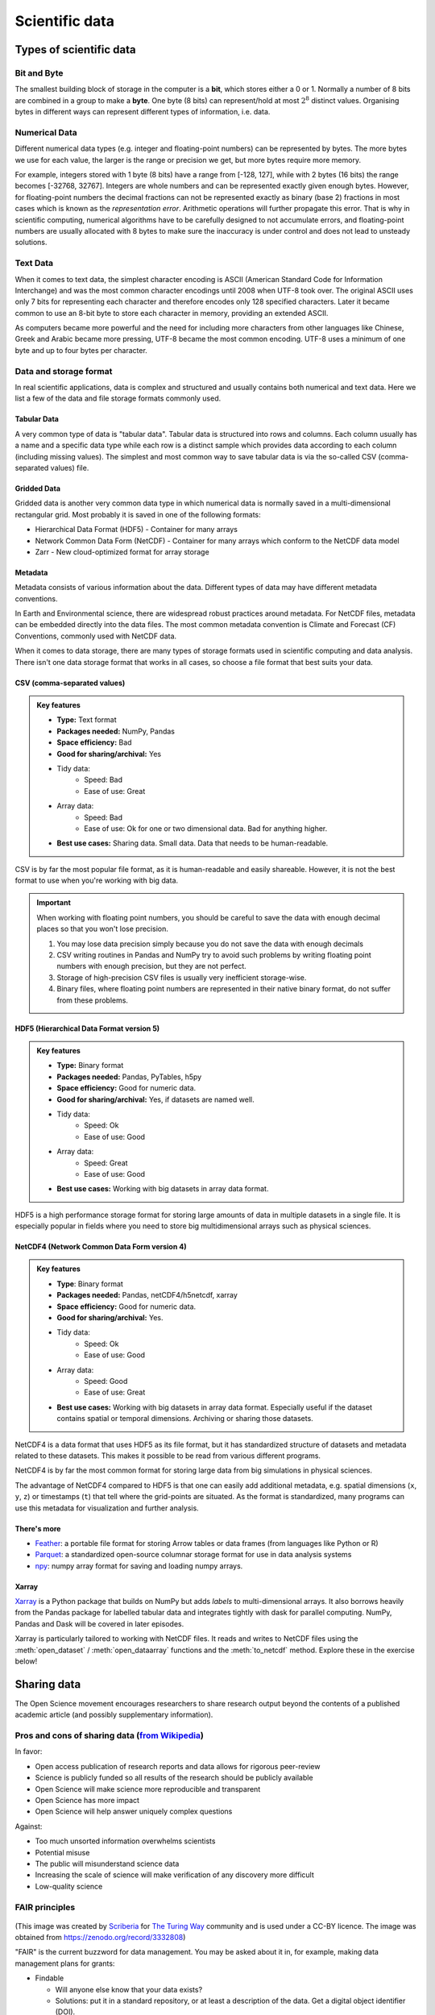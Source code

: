 .. _scientific-data:

Scientific data
===============

.. objectives::

   - Get an overview of different formats for scientific data
   - Understand performance pitfalls when working with big data
   - Learn how to work with the NetCDF format through Xarray
   - Discuss the pros and cons of open science
   - Learn how to mint a DOI for your project or dataset   

.. instructor-note::

   - 30 min teaching/type-along
   - 20 min exercises

Types of scientific data 
------------------------

Bit and Byte
^^^^^^^^^^^^

The smallest building block of storage in the computer is a **bit**, 
which stores either a 0 or 1.
Normally a number of 8 bits are combined in a group to make a **byte**. 
One byte (8 bits) can represent/hold at most :math:`2^8` distinct values.
Organising bytes in different ways can represent 
different types of information, i.e. data.



Numerical Data
^^^^^^^^^^^^^^

Different numerical data types (e.g. integer and floating-point numbers) 
can be represented by bytes. 
The more bytes we use for each value, the larger is the range or precision we get, 
but more bytes require more memory. 

For example, integers stored with 1 byte (8 bits) have a range from 
[-128, 127], while with 2 bytes (16 bits) the range becomes [-32768, 32767].
Integers are whole numbers and can be represented exactly given enough bytes. 
However, for floating-point numbers the decimal fractions 
can not be represented exactly as binary (base 2) fractions in most cases 
which is known as the *representation error*. Arithmetic operations will 
further propagate this error. That is why in scientific computing, 
numerical algorithms have to be carefully designed to not accumulate errors, and 
floating-point numbers are usually allocated with 8 bytes  
to make sure the inaccuracy is under control and does not lead to unsteady solutions.

.. discussion:: Single vs double precision
   
   In many computational modeling domains, it is common practice to use single precision in 
   some parts of the modeling to achieve better performance at an affordable cost to the 
   accuracy. For example in climate simulations, molecular dynamics and machine learning.

   Have you used single precision in your modeling? Did you observe higher performance?

Text Data
^^^^^^^^^

When it comes to text data, the simplest character encoding 
is ASCII (American Standard Code for Information Interchange) and was the most 
common character encodings until 2008 when UTF-8 took over.
The original ASCII uses only 7 bits for representing each character and 
therefore encodes only 128 specified characters. Later it became common 
to use an 8-bit byte to store each character in memory, providing an extended ASCII. 

As computers became more powerful and the need for including more characters 
from other languages like Chinese, Greek and Arabic became more pressing, UTF-8 became
the most common encoding. UTF-8 uses a minimum of one byte and up to four bytes per character. 


Data and storage format
^^^^^^^^^^^^^^^^^^^^^^^

In real scientific applications, data is complex and structured and usually contains both numerical and text data. 
Here we list a few of the data and file storage formats commonly used.

Tabular Data
~~~~~~~~~~~~

A very common type of data is "tabular data". Tabular data is structured 
into rows and columns. Each column usually has a name and a specific data type 
while each row is a distinct sample which provides data according to each column (including missing values).
The simplest and most common way to save tabular data is via the so-called CSV (comma-separated values) file.

Gridded Data
~~~~~~~~~~~~

Gridded data is another very common data type in which numerical data is normally saved 
in a multi-dimensional rectangular grid. Most probably it is saved in one of the following formats:

- Hierarchical Data Format (HDF5) - Container for many arrays
- Network Common Data Form (NetCDF) - Container for many arrays which conform to the NetCDF data model
- Zarr - New cloud-optimized format for array storage

Metadata
~~~~~~~~

Metadata consists of various information about the data. 
Different types of data may have different metadata conventions. 

In Earth and Environmental science, there are widespread robust practices around metadata. 
For NetCDF files, metadata can be embedded directly into the data files. 
The most common metadata convention is Climate and Forecast (CF) Conventions, 
commonly used with NetCDF data.

When it comes to data storage, there are many types of storage formats used 
in scientific computing and data analysis. There isn't one data storage format that 
works in all cases, so choose a file format that best suits your data.


CSV (comma-separated values)
~~~~~~~~~~~~~~~~~~~~~~~~~~~~

.. admonition:: Key features

   - **Type:** Text format
   - **Packages needed:** NumPy, Pandas
   - **Space efficiency:** Bad
   - **Good for sharing/archival:** Yes
   - Tidy data:
       - Speed: Bad
       - Ease of use: Great
   - Array data:
       - Speed: Bad
       - Ease of use: Ok for one or two dimensional data. Bad for anything higher.
   - **Best use cases:** Sharing data. Small data. Data that needs to be human-readable. 

CSV is by far the most popular file format, as it is human-readable and easily shareable.
However, it is not the best format to use when you're working with big data.

.. important::

   When working with floating point numbers, you should be careful to save the data 
   with enough decimal places so that you won't lose precision.

   1. You may lose data precision simply because you do not save the data with enough decimals
   2. CSV writing routines in Pandas and NumPy try to avoid such problems 
      by writing floating point numbers with enough precision, but they are not perfect.
   3. Storage of high-precision CSV files is usually very inefficient storage-wise.
   4. Binary files, where floating point numbers are represented in their native binary format, 
      do not suffer from these problems.

HDF5 (Hierarchical Data Format version 5)
~~~~~~~~~~~~~~~~~~~~~~~~~~~~~~~~~~~~~~~~~

.. admonition:: Key features

   - **Type:** Binary format
   - **Packages needed:** Pandas, PyTables, h5py
   - **Space efficiency:** Good for numeric data.
   - **Good for sharing/archival:** Yes, if datasets are named well.
   - Tidy data:
       - Speed: Ok
       - Ease of use: Good
   - Array data:
       - Speed: Great
       - Ease of use: Good
   - **Best use cases:** Working with big datasets in array data format.

HDF5 is a high performance storage format for storing large amounts of data in multiple datasets in a single file.
It is especially popular in fields where you need to store big multidimensional arrays such as physical sciences.


NetCDF4 (Network Common Data Form version 4)
~~~~~~~~~~~~~~~~~~~~~~~~~~~~~~~~~~~~~~~~~~~~    
  
.. admonition:: Key features

   - **Type**: Binary format
   - **Packages needed:** Pandas, netCDF4/h5netcdf, xarray
   - **Space efficiency:** Good for numeric data.
   - **Good for sharing/archival:** Yes.
   - Tidy data:
       - Speed: Ok
       - Ease of use: Good
   - Array data:
       - Speed: Good
       - Ease of use: Great
   - **Best use cases:** Working with big datasets in array data format. Especially useful if the dataset 
     contains spatial or temporal dimensions. Archiving or sharing those datasets.

NetCDF4 is a data format that uses HDF5 as its file format, but it has standardized structure of 
datasets and metadata related to these datasets. This makes it possible to be read from various different programs.

NetCDF4 is by far the most common format for storing large data from big simulations in physical sciences.

The advantage of NetCDF4 compared to HDF5 is that one can easily add additional metadata, e.g. spatial 
dimensions (``x``, ``y``, ``z``) or timestamps (``t``) that tell where the grid-points are situated.
As the format is standardized, many programs can use this metadata for visualization and further analysis.

There's more
~~~~~~~~~~~~

- `Feather <https://arrow.apache.org/docs/python/feather.html>`__: a portable file format 
  for storing Arrow tables or data frames (from languages like Python or R)
- `Parquet <https://arrow.apache.org/docs/python/parquet.html>`__: a standardized open-source 
  columnar storage format for use in data analysis systems
- `npy <https://numpy.org/doc/stable/reference/routines.io.html>`__: numpy array format for 
  saving and loading numpy arrays.

Xarray
~~~~~~

`Xarray <https://docs.xarray.dev/en/stable/>`__ is a Python package that builds on NumPy but adds *labels* to 
multi-dimensional arrays. It also borrows heavily from the Pandas package for labelled tabular data and 
integrates tightly with dask for parallel computing. NumPy, Pandas and Dask will be covered in later episodes.

Xarray is particularly tailored to working with NetCDF files. It reads and writes to NetCDF files using the 
:meth:`open_dataset` / :meth:`open_dataarray` functions and the :meth:`to_netcdf` method. Explore these in the 
exercise below!


Sharing data
------------

The Open Science movement encourages researchers to share research output beyond the contents of a
published academic article (and possibly supplementary information).

.. figure:: img/Open_Science_Principles.png
   :scale: 80 %
   :align: center

Pros and cons of sharing data (`from Wikipedia <https://en.wikipedia.org/wiki/Open_science>`__)
^^^^^^^^^^^^^^^^^^^^^^^^^^^^^^^^^^^^^^^^^^^^^^^^^^^^^^^^^^^^^^^^^^^^^^^^^^^^^^^^^^^^^^^^^^^^^^^

In favor:

- Open access publication of research reports and data allows for rigorous peer-review
- Science is publicly funded so all results of the research should be publicly available
- Open Science will make science more reproducible and transparent
- Open Science has more impact
- Open Science will help answer uniquely complex questions

Against:

- Too much unsorted information overwhelms scientists
- Potential misuse
- The public will misunderstand science data
- Increasing the scale of science will make verification of any discovery more difficult
- Low-quality science


FAIR principles
^^^^^^^^^^^^^^^

.. figure:: img/8-fair-principles.jpg
   :scale: 15 %
   :align: center

(This image was created by `Scriberia <http://www.scriberia.co.uk>`__ for `The
Turing Way <https://the-turing-way.netlify.com>`__ community and is used under a
CC-BY licence. The image was obtained from 
https://zenodo.org/record/3332808)

"FAIR" is the current buzzword for data management. You may be asked
about it in, for example, making data management plans for grants:

- Findable
 
  - Will anyone else know that your data exists?
  - Solutions: put it in a standard repository, or at least a
    description of the data. Get a digital object identifier (DOI).

- Accessible

  - Once someone knows that the data exists, can they get it?
  - Usually solved by being in a repository, but for non-open data,
    may require more procedures.

- Interoperable

  - Is your data in a format that can be used by others, like csv
    instead of PDF?
  - Or better than csv. Example: `5-star open data <https://5stardata.info/en/>`__

- Reusable

  - Is there a license allowing others to re-use?

Even though this is usually referred to as "open data", it means
considering and making good decisions, even if non-open.

FAIR principles are usually discussed in the context of data,
but they apply also for research software.

Note that FAIR principles do not require data/software to be open.

.. discussion:: Discuss open science

   - Do you share any other research outputs besides published articles and possibly source code?
   - Discuss pros and cons of sharing research data.

 

Services for sharing and collaborating on research data
^^^^^^^^^^^^^^^^^^^^^^^^^^^^^^^^^^^^^^^^^^^^^^^^^^^^^^^

To find a research data repository for your data, you can search on the
`Registry of Research Data Repositories re3data <https://www.re3data.org/>`__
platform and filter by country, content type, discipline, etc.

**International:**

- `Zenodo <https://zenodo.org/>`__: A general-purpose open access repository
  created by OpenAIRE and CERN. Integration with GitHub, allows
  researchers to upload files up to 50 GB.
- `Figshare <https://figshare.com/>`__: Online digital repository where researchers
  can preserve and share their research outputs (figures, datasets, images and videos).
  Users can make all of their research outputs available in a citable,
  shareable and discoverable manner.
- `EUDAT <https://eudat.eu>`__: European platform for researchers and practitioners from any research discipline to preserve, find, access, and process data in a trusted environment.
- `Dryad <https://datadryad.org/>`__: A general-purpose home for a wide diversity of datatypes,
  governed by a nonprofit membership organization.
  A curated resource that makes the data underlying scientific publications discoverable,
  freely reusable, and citable.
- `The Open Science Framework <https://osf.io/>`__: Gives free accounts for collaboration
  around files and other research artifacts. Each account can have up to 5 GB of files
  without any problem, and it remains private until you make it public.

**Sweden:**

- `ICOS for climate data <http://www.icos-sweden.se/>`__
- `Bolin center climate / geodata <https://bolin.su.se/data/>`__
- `NBIS for life science, sequence –omics data <https://nbis.se/infrastructure>`__

Exercises
---------

.. exercise:: Use Xarray to work with NetCDF files

   This exercise is derived from `Xarray Tutorials <https://tutorial.xarray.dev/intro.html>`__,
   which is distributed under an Apache-2.0 License.

   First create an Xarray dataset: 

   .. code-block:: python

      import numpy as np
      import xarray as xr

      ds1 = xr.Dataset(
          data_vars={
              "a": (("x", "y"), np.random.randn(4, 2)),
              "b": (("z", "x"), np.random.randn(6, 4)),
          },
          coords={
              "x": np.arange(4),
              "y": np.arange(-2, 0),
              "z": np.arange(-3, 3),
          },
      )
      ds2 = xr.Dataset(
          data_vars={
              "a": (("x", "y"), np.random.randn(7, 3)),
              "b": (("z", "x"), np.random.randn(2, 7)),
          },
          coords={
              "x": np.arange(6, 13),
              "y": np.arange(3),
              "z": np.arange(3, 5),
          },
      )

   Then write the datasets to disk using :meth:`to_netcdf` method:

   .. code-block:: python

      ds1.to_netcdf("ds1.nc")
      ds2.to_netcdf("ds2.nc")

   You can read an individual file from disk by using :meth:`open_dataset` method:

   .. code-block:: python

      ds3 = xr.open_dataset("ds1.nc")

   or using the :meth:`load_dataset` method:

   .. code-block:: python

      ds4 = xr.load_dataset('ds1.nc')

   Tasks:

   - Explore the hierarchical structure of the ``ds1`` and ``ds2`` datasets in a Jupyter notebook by typing the 
     variable names in a code cell and execute. Click the disk-looking objects on the right to expand the fields.
   - Explore ``ds3`` and ``ds4`` datasets, and compare them with ``ds1``. What are the differences?



.. exercise:: Get a DOI by connecting your repository to Zenodo

   Digital object identifiers (DOI) are the backbone of the academic
   reference and metrics system. In this exercise you will see how to
   make a GitHub repository citable by archiving it on the
   `Zenodo <http://about.zenodo.org/>`__ archiving service. Zenodo is a
   general-purpose open access repository created by OpenAIRE and CERN.
   
   For this exercise you need to have a GitHub account and at least one public 
   repository that you can use for testing. If you need a new repository, you 
   can fork for example `this one <https://github.com/enccs/word-count-hpda>`__ (click the "fork" button 
   in the top right corner and fork it to your username).

   1. Sign in to Zenodo using your GitHub account. For this exercise, use the
      sandbox service: https://sandbox.zenodo.org/login/. This is a test version of the real Zenodo platform.
   2. Go to https://sandbox.zenodo.org/account/settings/github/ and log in with your GitHub account.
   3. Find the repository you wish to publish, and flip the switch to ON.
   4. Go to GitHub and create a **release**  by clicking the `Create a new release` on the 
      right-hand side (a release is based on a Git tag, but is a higher-level GitHub feature).
   5. Creating a new release will trigger Zenodo into archiving your repository,
      and a DOI badge will be displayed next to your repository after a minute
      or two. 
   6. You can include the DOI badge in your repository's README file by clicking the
      DOI badge and copy the relevant format (Markdown, RST, HTML).


See also
--------

- `Five recommendations for fair software <https://fair-software.eu/>`__
- `The Turing way <https://github.com/alan-turing-institute/the-turing-way/>`__


.. keypoints::

   - File formats matter. For large datasets, use HDF5, NetCDF or similar.
   - The Xarray package provides high-level methods to work with data in NetCDF format.
   - Consider sharing other research outputs than articles. It is easy to mint DOIs and get cited!
